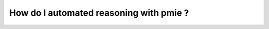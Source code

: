 .. _AutomatedReasoningBasics:

How do I automated reasoning with pmie ?
################################################

